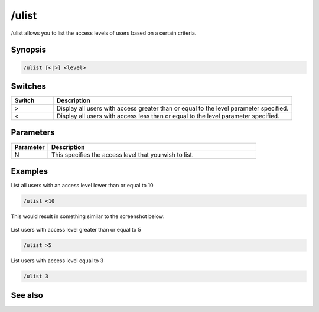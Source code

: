 /ulist
======

/ulist allows you to list the access levels of users based on a certain criteria.

Synopsis
--------

.. code:: text

    /ulist [<|>] <level>

Switches
--------

.. list-table::
    :widths: 15 85
    :header-rows: 1

    * - Switch
      - Description
    * - >
      - Display all users with access greater than or equal to the level parameter specified.
    * - <
      - Display all users with access less than or equal to the level parameter specified.

Parameters
----------

.. list-table::
    :widths: 15 85
    :header-rows: 1

    * - Parameter
      - Description
    * - N
      - This specifies the access level that you wish to list.

Examples
--------

List all users with an access level lower than or equal to 10

.. code:: text

    /ulist <10

This would result in something similar to the screenshot below:

.. figure:: img/User_access_list.png.webp

List users with access level greater than or equal to 5

.. code:: text

    /ulist >5

List users with access level equal to 3

.. code:: text

    /ulist 3

See also
--------

.. hlist::
    :columns: 4

    * :doc:`/auser </commands/auser>`
    * :doc:`/flush </commands/flush>`
    * :doc:`/guser </commands/guser>`
    * :doc:`/iuser </commands/iuser>`
    * :doc:`/ruser </commands/ruser>`

